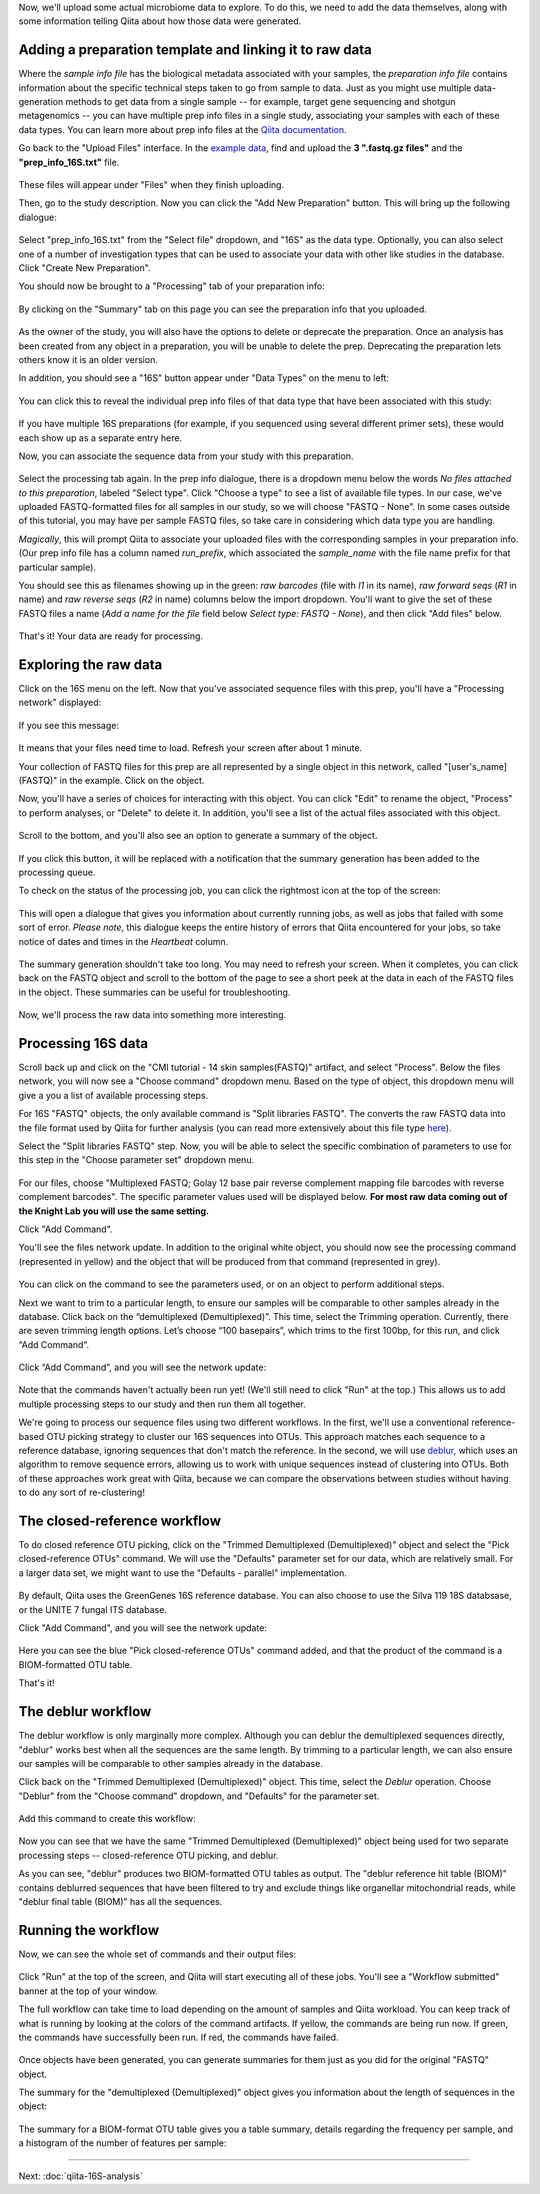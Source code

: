 Now, we'll upload some actual microbiome data to explore. To do this, we need
to add the data themselves, along with some information telling Qiita
about how those data were generated.

Adding a preparation template and linking it to raw data
--------------------------------------------------------

Where the *sample info file* has the biological metadata associated with your
samples, the *preparation info file* contains information about the specific
technical steps taken to go from sample to data. Just as you might use multiple
data-generation methods to get data from a single sample -- for example, target
gene sequencing and shotgun metagenomics -- you can have multiple prep info
files in a single study, associating your samples with each of these data types.
You can learn more about prep info files at the `Qiita documentation <https://qiita.ucsd.edu/static/doc/html/tutorials/prepare-information-files.html#prep-information-file>`__.

Go back to the "Upload Files" interface. In the `example data <https://github.com/biocore/cmi-workshops/blob/master/docs/example_data/qiita-files.zip?raw=true>`__, find and upload the **3 ".fastq.gz
files"** and the **"prep_info_16S.txt"** file.

.. figure::  images/upload_box4.png
   :align:   center

These files will appear under "Files" when they finish uploading. 

Then, go to the study description. Now you can click the "Add New Preparation" button. This will bring up the
following dialogue:

.. figure::  images/add_prep_ID4.png
   :align:   center

Select "prep_info_16S.txt" from the "Select file" dropdown, and "16S" as
the data type. Optionally, you can also select one of a number of investigation
types that can be used to associate your data with other like studies in the
database. Click "Create New Preparation".

You should now be brought to a "Processing" tab of your preparation info:

.. figure::  images/prep_processing2.PNG
   :align:   center

By clicking on the "Summary" tab on this page you can see the preparation info that you uploaded.

.. figure::  images/prep_summary2.PNG
   :align:   center

As the owner of the study, you will also have the options to delete or deprecate the preparation.
Once an analysis has been created from any object in a preparation, you will be unable to delete
the prep.  Deprecating the preparation lets others know it is an older version.

In addition, you should see a "16S" button appear under "Data Types" on the
menu to left:

.. figure::  images/data_type_16S.png
   :align:   center

You can click this to reveal the individual prep info files of that data type
that have been associated with this study:

.. figure::  images/data_type5.png
   :align:   center

If you have multiple 16S preparations (for example, if you sequenced using
several different primer sets), these would each show up as a separate entry
here.

Now, you can associate the sequence data from your study with this preparation. 

.. figure::  images/prep_processing2.PNG
   :align:   center

Select the processing tab again.  In the prep info dialogue, there is a dropdown 
menu below the words *No files attached to this preparation*, labeled "Select type". 
Click "Choose a type" to see a list of available file types. In our case, we've 
uploaded FASTQ-formatted files for all samples in our study, so we will choose 
"FASTQ - None". In some cases outside of this tutorial, you may have per sample 
FASTQ files, so take care in considering which data type you are handling.

*Magically*, this will prompt Qiita to associate your uploaded files with the
corresponding samples in your preparation info. (Our prep info file has a
column named `run_prefix`, which associated the `sample_name` with the file
name prefix for that particular sample).

You should see this as filenames showing up in the green: *raw barcodes* (file with *I1* in its name),
*raw forward seqs* (*R1* in name) and *raw reverse seqs* (*R2* in name) columns 
below the import dropdown. You'll want to give the set of these
FASTQ files a name (*Add a name for the file* field below *Select type: FASTQ - None*), and then click
"Add files" below.

.. figure::  images/prep_info_sequences5.PNG
   :align:   center

That's it! Your data are ready for processing.


Exploring the raw data
----------------------

Click on the 16S menu on the left. Now that you've associated sequence
files with this prep, you'll have a "Processing network" displayed:

.. figure::  images/file_network6.PNG
   :align:   center

If you see this message:

.. figure::  images/wait_message.png
   :align:   center
   
It means that your files need time to load. Refresh your screen after about 1 minute.

Your collection of FASTQ files for this prep are all represented by a single
object in this network, called "[user's_name] (FASTQ)" in the example. Click on the object.

Now, you'll have a series of choices for interacting with this object. You can
click "Edit" to rename the object, "Process" to perform analyses, or "Delete"
to delete it. In addition, you'll see a list of the actual files associated with this object.

.. figure::  images/available_files4.png
   :align:   center

Scroll to the bottom, and you'll also see an option to generate a summary of
the object.

.. figure::  images/generate-summary3.png
   :align:   center

If you click this button, it will be replaced with a notification that the
summary generation has been added to the processing queue.

To check on the status of the processing job, you can click the rightmost icon
at the top of the screen:

.. figure::  images/processing-icon2.png
   :align:   center

This will open a dialogue that gives you information about currently running
jobs, as well as jobs that failed with some sort of error. *Please note*, this dialogue keeps the entire
history of errors that Qiita encountered for your jobs, so take notice of dates and times in the `Heartbeat` column.

.. figure::  images/processing-summary3.png
   :align:   center

The summary generation shouldn't take too long. You may need to refresh your screen. When it completes, you can
click back on the FASTQ object and scroll to the bottom of the page
to see a short peek at the data in each of the FASTQ files in the object. These
summaries can be useful for troubleshooting.

.. figure::  images/summary3.png
   :align:   center

Now, we'll process the raw data into something more interesting.


Processing 16S data
-------------------

Scroll back up and click on the "CMI tutorial - 14 skin samples(FASTQ)" artifact, and select "Process". Below the files network, you will
now see a "Choose command" dropdown menu. Based on the type of object, this dropdown menu will give a you a list of available processing steps.

For 16S "FASTQ" objects, the only available command is "Split
libraries FASTQ". The converts the raw FASTQ data into the file format used by
Qiita for further analysis (you can read more extensively about this file type
`here <https://qiita.ucsd.edu/static/doc/html/tutorials/getting-started.html#preprocessing-data>`__).


Select the "Split libraries FASTQ" step. Now, you will be able to select the
specific combination of parameters to use for this step in the "Choose
parameter set" dropdown menu.

.. figure::  images/split_libraries5.PNG
   :align:   center

For our files, choose "Multiplexed FASTQ; Golay 12 base pair reverse complement
mapping file barcodes with reverse complement barcodes".
The specific parameter values used will be displayed below.  
**For most raw data coming out of the Knight Lab you will use the same setting.**

Click "Add Command".

You'll see the files network update. In addition to the original white object,
you should now see the processing command (represented in yellow) and the object
that will be produced from that command (represented in grey).

.. figure::  images/demultiplexed_workflow5.PNG
   :align:   center

You can click on the command to see the parameters used, or on an object to
perform additional steps.

Next we want to trim to a particular length, to ensure our samples will be comparable to other samples already in the database. Click back on the “demultiplexed (Demultiplexed)”. This time, select the Trimming operation. Currently, there are seven trimming length options. Let’s choose “100 basepairs”, which trims to the first 100bp, for this run, and click “Add Command”.

.. figure::  images/trimming_command6.PNG
   :align:   center

Click “Add Command”, and you will see the network update:

.. figure::  images/trimming_workflow2.PNG
   :align:   center
   
Note that the commands haven't actually been run yet! (We'll still need to click
"Run" at the top.) This allows us to add multiple processing steps to our study
and then run them all together.

We're going to process our sequence files using two different workflows. In
the first, we'll use a conventional reference-based OTU picking strategy to
cluster our 16S sequences into OTUs. This approach matches each sequence to a
reference database, ignoring sequences that don't match the reference. In the
second, we will use `deblur <http://msystems.asm.org/content/2/2/e00191-16>`__,
which uses an algorithm to remove sequence errors, allowing us to work with
unique sequences instead of clustering into OTUs. Both of these approaches work
great with Qiita, because we can compare the observations between studies
without having to do any sort of re-clustering!



The closed-reference workflow
-----------------------------

To do closed reference OTU picking, click on the "Trimmed Demultiplexed (Demultiplexed)" object and
select the "Pick closed-reference OTUs" command. We will use the "Defaults"
parameter set for our data, which are relatively small. For a larger
data set, we might want to use the "Defaults - parallel" implementation.

.. figure::  images/closed_reference_OTU5.PNG
   :align:   center

By default, Qiita uses the GreenGenes 16S reference database. You can also
choose to use the Silva 119 18S databsase, or the UNITE 7 fungal ITS database.

Click "Add Command", and you will see the network update:

.. figure::  images/OTU_workflow5.PNG
   :align:   center

Here you can see the blue "Pick closed-reference OTUs" command added, and that
the product of the command is a BIOM-formatted OTU table.

That's it!


The deblur workflow
-------------------

The deblur workflow is only marginally more complex. Although you can deblur
the demultiplexed sequences directly, "deblur" works best when all the
sequences are the same length. By trimming to a particular length, we can also
ensure our samples will be comparable to other samples already in the database.

Click back on the "Trimmed Demultiplexed (Demultiplexed)" object. This time, select the `Deblur`
operation. Choose "Deblur" from the "Choose command" dropdown, and "Defaults" for
the parameter set. 

.. figure::  images/trimmed_deblur_command5.PNG
   :align:   center
   
Add this command to create this workflow:

.. figure::  images/full_workflow7.PNG
   :align:   center

Now you can see that we have the same "Trimmed Demultiplexed (Demultiplexed)" object being used for two
separate processing steps -- closed-reference OTU picking, and deblur.

As you can see, "deblur" produces two BIOM-formatted OTU tables as output. The
"deblur reference hit table (BIOM)" contains deblurred sequences that have been filtered to
try and exclude things like organellar mitochondrial reads, while "deblur final
table (BIOM)" has all the sequences.


Running the workflow
--------------------

Now, we can see the whole set of commands and their output files:

.. figure::  images/full_workflow7.PNG
   :align:   center

Click "Run" at the top of the screen, and Qiita will start executing all of
these jobs. You'll see a "Workflow submitted" banner at the top of your window.


The full workflow can take time to load depending on the amount of samples and Qiita workload. You can keep track of what is running by looking at the colors of the command artifacts. If yellow, the commands are being run now. If green, the commands have successfully been run. If red, the commands have failed.

.. figure::  images/full_workflow8.PNG
   :align:   center


Once objects have been generated, you can generate summaries for them just
as you did for the original "FASTQ" object. 

The summary for the "demultiplexed (Demultiplexed)" object gives you information about the
length of sequences in the object:

.. figure::  images/sequences.png
   :align:   center

The summary for a BIOM-format OTU table gives you a table summary, details regarding the frequency per sample, and a histogram of the number of features per sample:

.. figure::  images/demultiplex_histogram2.png
   :align:   center

----

Next: :doc:`qiita-16S-analysis`
